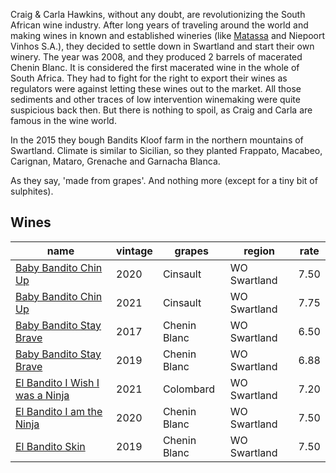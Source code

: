 Craig & Carla Hawkins, without any doubt, are revolutionizing the South African wine industry. After long years of traveling around the world and making wines in known and established wineries (like [[barberry:/producers/cdc80e0e-1163-4b33-916d-e6806e5073e3][Matassa]] and Niepoort Vinhos S.A.), they decided to settle down in Swartland and start their own winery. The year was 2008, and they produced 2 barrels of macerated Chenin Blanc. It is considered the first macerated wine in the whole of South Africa. They had to fight for the right to export their wines as regulators were against letting these wines out to the market. All those sediments and other traces of low intervention winemaking were quite suspicious back then. But there is nothing to spoil, as Craig and Carla are famous in the wine world.

In the 2015 they bough Bandits Kloof farm in the northern mountains of Swartland. Climate is similar to Sicilian, so they planted Frappato, Macabeo, Carignan, Mataro, Grenache and Garnacha Blanca.

As they say, 'made from grapes'. And nothing more (except for a tiny bit of sulphites).

** Wines

#+attr_html: :class wines-table
|                                                                         name | vintage |       grapes |       region | rate |
|------------------------------------------------------------------------------+---------+--------------+--------------+------|
|            [[barberry:/wines/c77d5fcf-70d9-4e11-afa1-ee89e3efc2d4][Baby Bandito Chin Up]] |    2020 |     Cinsault | WO Swartland | 7.50 |
|            [[barberry:/wines/5d4114ef-7bb4-4274-8889-d349f7971daa][Baby Bandito Chin Up]] |    2021 |     Cinsault | WO Swartland | 7.75 |
|         [[barberry:/wines/2adba2d9-cc62-4e2b-bcec-5bc363fc2194][Baby Bandito Stay Brave]] |    2017 | Chenin Blanc | WO Swartland | 6.50 |
|         [[barberry:/wines/8ad2d430-ba67-47e0-a257-c05ffe537bff][Baby Bandito Stay Brave]] |    2019 | Chenin Blanc | WO Swartland | 6.88 |
| [[barberry:/wines/a00de9a6-3e60-4ab4-8b81-279995809572][El Bandito I Wish I was a Ninja]] |    2021 |    Colombard | WO Swartland | 7.20 |
|       [[barberry:/wines/cd920007-4ce3-4985-8aef-24c39ad97437][El Bandito I am the Ninja]] |    2020 | Chenin Blanc | WO Swartland | 7.50 |
|                 [[barberry:/wines/d38aadd5-6c84-40a0-93c9-8ff6b7468553][El Bandito Skin]] |    2019 | Chenin Blanc | WO Swartland | 7.50 |
